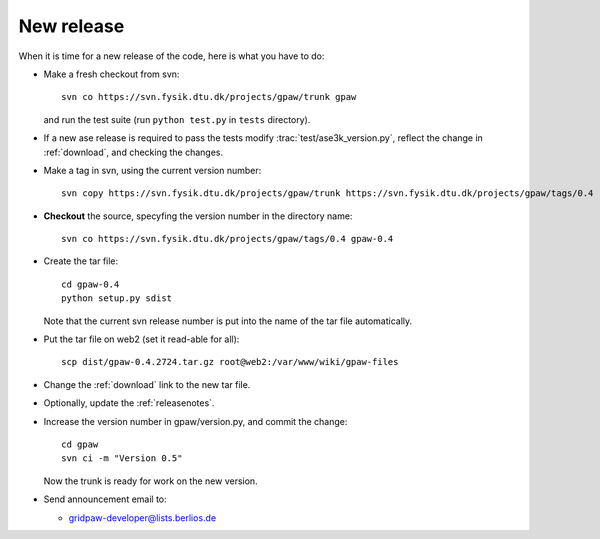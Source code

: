 .. _newrelease:

===========
New release
===========

When it is time for a new release of the code, here is what you have to do:

* Make a fresh checkout from svn::

   svn co https://svn.fysik.dtu.dk/projects/gpaw/trunk gpaw

  and run the test suite (run ``python test.py`` in ``tests`` directory).

* If a new ase release is required to pass the tests
  modify :trac:`test/ase3k_version.py`, reflect the change in :ref:`download`,
  and checking the changes.

* Make a tag in svn, using the current version number::

    svn copy https://svn.fysik.dtu.dk/projects/gpaw/trunk https://svn.fysik.dtu.dk/projects/gpaw/tags/0.4 -m "Version 0.4"

* **Checkout** the source, specyfing the version number in the directory name::

   svn co https://svn.fysik.dtu.dk/projects/gpaw/tags/0.4 gpaw-0.4

* Create the tar file::

   cd gpaw-0.4
   python setup.py sdist

  Note that the current svn release number is put into the name of the
  tar file automatically.

* Put the tar file on web2 (set it read-able for all)::

   scp dist/gpaw-0.4.2724.tar.gz root@web2:/var/www/wiki/gpaw-files

* Change the :ref:`download` link to the new tar file.

* Optionally, update the :ref:`releasenotes`.

* Increase the version number in gpaw/version.py, and commit the change::

    cd gpaw
    svn ci -m "Version 0.5"

  Now the trunk is ready for work on the new version.

* Send announcement email to:

  - gridpaw-developer@lists.berlios.de
